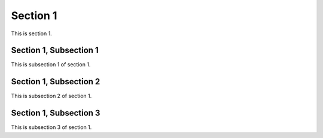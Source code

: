 .. _Section1:

Section 1
============

This is section 1.

Section 1, Subsection 1
-----------------------

This is subsection 1 of section 1.

Section 1, Subsection 2
------------------------

This is subsection 2 of section 1.

Section 1, Subsection 3
------------------------

This is subsection 3 of section 1.
